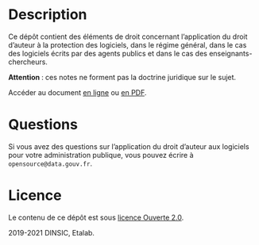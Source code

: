 * Description

Ce dépôt contient des éléments de droit concernant l’application du
droit d’auteur à la protection des logiciels, dans le régime général,
dans le cas des logiciels écrits par des agents publics et dans le cas
des enseignants-chercheurs.

*Attention *: ces notes ne forment pas la doctrine juridique sur le sujet.

Accéder au document [[file:droit-auteur-logiciel.org][en ligne]] ou [[file:droit-auteur-logiciel.pdf][en PDF]].

* Questions

Si vous avez des questions sur l’application du droit d’auteur aux
logiciels pour votre administration publique, vous pouvez écrire à
=opensource@data.gouv.fr=.

* Licence

Le contenu de ce dépôt est sous [[file:LICENSE.md][licence Ouverte 2.0]].

2019-2021 DINSIC, Etalab.
